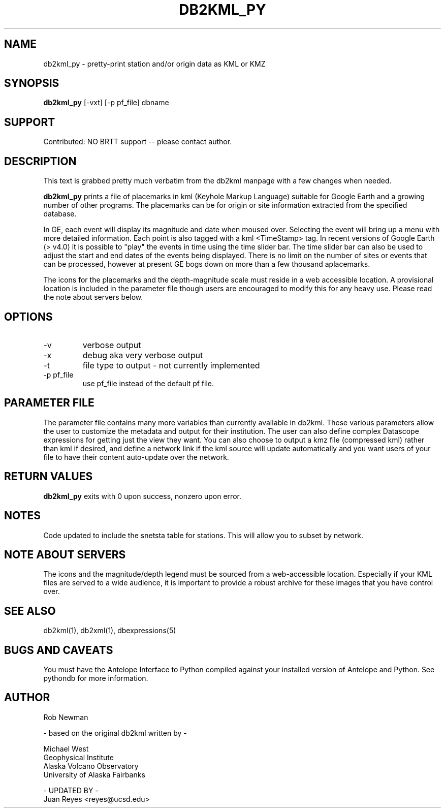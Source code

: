 .TH DB2KML_PY 1 "$Date$"
.SH NAME
db2kml_py \- pretty-print station and/or origin data as KML or KMZ
.SH SYNOPSIS
.nf
\fBdb2kml_py \fP[-vxt] [-p pf_file] dbname
.fi
.SH SUPPORT
Contributed: NO BRTT support -- please contact author.

.SH DESCRIPTION

This text is grabbed pretty much verbatim from the db2kml manpage
with a few changes when needed.

\fBdb2kml_py\fP prints a file of placemarks in kml
(Keyhole Markup Language) suitable for Google Earth and a growing
number of other programs. The placemarks can be for origin or site
information extracted from the specified database.

In GE, each event will display its magnitude and date when moused
over. Selecting the event will bring up a menu with more detailed
information. Each point is also tagged with a kml <TimeStamp> tag.
In recent versions of Google Earth (> v4.0) it is possible to "play"
the events in time using the time slider bar. The time slider bar
can also be used to adjust the start and end dates of the events
being displayed. There is no limit on the number of sites or events
that can be processed, however at present GE bogs down on more than
a few thousand aplacemarks.

The icons for the placemarks and the depth-magnitude scale must
reside in a web accessible location. A provisional location is
included in the parameter file though users are encouraged to modify
this for any heavy use.  Please read the note about servers below.

.SH OPTIONS

.IP -v
verbose output

.IP -x
debug aka very verbose output

.IP -t
file type to output - not currently implemented

.IP "-p pf_file"
use pf_file instead of the default pf file.

.SH PARAMETER FILE
The parameter file contains many more variables than currently 
available in db2kml. These various parameters allow the user 
to customize the metadata and output for their institution. 
The user can also define complex Datascope expressions for 
getting just the view they want. You can also choose to output 
a kmz file (compressed kml) rather than kml if desired, and define 
a network link if the kml source will update automatically and 
you want users of your file to have their content auto-update over 
the network.
.LP

.SH RETURN VALUES
\fBdb2kml_py\fP exits with 0 upon success, nonzero upon error.

.SH NOTES
Code updated to include the snetsta table for stations. This will
allow you to subset by network.

.SH NOTE ABOUT SERVERS
The icons and the magnitude/depth legend must be sourced from a
web-accessible location. Especially if your KML files are served
to a wide audience, it is important to provide a robust archive for
these images that you have control over. 


.SH "SEE ALSO"
.nf
db2kml(1), db2xml(1), dbexpressions(5)
.fi

.SH "BUGS AND CAVEATS"
You must have the Antelope Interface to Python compiled
against your installed version of Antelope and Python. See 
pythondb for more information.

.SH AUTHOR
.nf
Rob Newman

- based on the original db2kml written by -

Michael West
Geophysical Institute
Alaska Volcano Observatory
University of Alaska Fairbanks

- UPDATED BY -
Juan Reyes <reyes@ucsd.edu>
.fi
.\" $Id$
